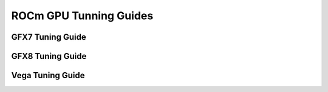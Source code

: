 
.. _ROCm-GPU-Tunning-Guides:

========================
ROCm GPU Tunning Guides
========================


GFX7 Tuning Guide
=================

GFX8 Tuning Guide
=================


Vega Tuning Guide
=================
